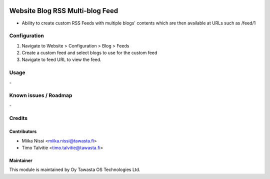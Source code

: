 .. image:: https://img.shields.io/badge/licence-AGPL--3-blue.svg
   :target: http://www.gnu.org/licenses/agpl-3.0-standalone.html
   :alt: License: AGPL-3

================================
Website Blog RSS Multi-blog Feed
================================
* Ability to create custom RSS Feeds with multiple blogs' contents
  which are then available at URLs such as /feed/1

Configuration
=============
1. Navigate to Website > Configuration > Blog > Feeds
2. Create a custom feed and select blogs to use for the custom feed
3. Navigate to feed URL to view the feed.

Usage
=====
\-


Known issues / Roadmap
======================
\-

Credits
=======

Contributors
------------

* Miika Nissi <miika.nissi@tawasta.fi>
* Timo Talvitie <timo.talvitie@tawasta.fi>

Maintainer
----------

.. image:: http://tawasta.fi/templates/tawastrap/images/logo.png
   :alt: Oy Tawasta OS Technologies Ltd.
   :target: http://tawasta.fi/

This module is maintained by Oy Tawasta OS Technologies Ltd.
